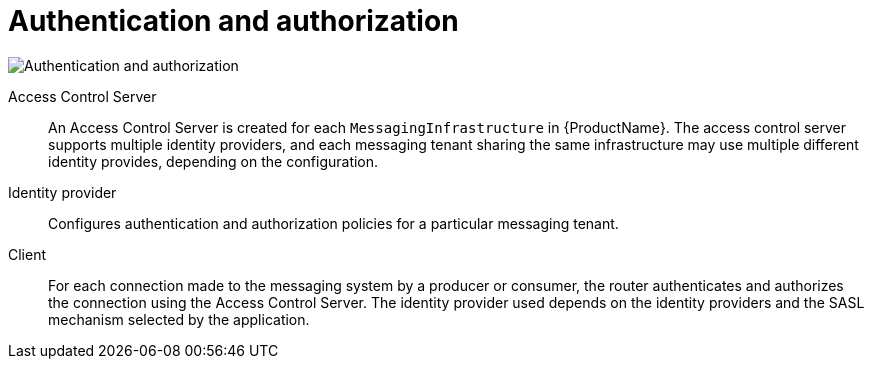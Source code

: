 :context: con-authn-authz-{parent-context}

[id='{context}']

= Authentication and authorization


image::enmasse_authentication_architecture_1.0.png[Authentication and authorization]

Access Control Server:: An Access Control Server is created for each `MessagingInfrastructure` in {ProductName}. The access control server supports multiple identity providers, and each messaging tenant sharing the same infrastructure may use multiple different identity provides, depending on the configuration.

Identity provider:: Configures authentication and authorization policies for a particular messaging tenant.

Client:: For each connection made to the messaging system by a producer or consumer, the router authenticates and authorizes the connection using the Access Control Server. The identity provider used depends on the identity providers and the SASL mechanism selected by the application.

:context: {parent-context}